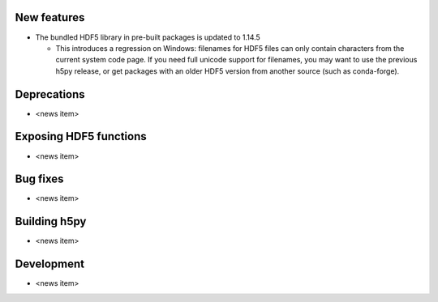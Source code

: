 New features
------------

* The bundled HDF5 library in pre-built packages is updated to 1.14.5

  * This introduces a regression on Windows: filenames for HDF5 files can only
    contain characters from the current system code page. If you need full unicode
    support for filenames, you may want to use the previous h5py release, or get
    packages with an older HDF5 version from another source (such as conda-forge).

Deprecations
------------

* <news item>

Exposing HDF5 functions
-----------------------

* <news item>

Bug fixes
---------

* <news item>

Building h5py
-------------

* <news item>

Development
-----------

* <news item>
